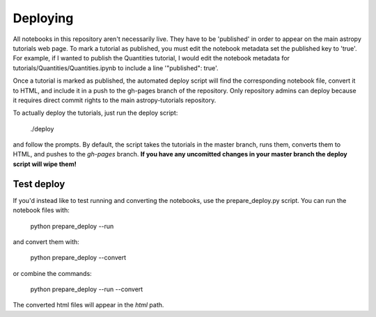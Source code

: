 Deploying
=========

All notebooks in this repository aren't necessarily live. They have to be 'published' in order to appear on the main astropy tutorials web page. To mark a tutorial as published, you must edit the notebook metadata set the published key to 'true'. For example, if I wanted to publish the Quantities tutorial, I would edit the notebook metadata for tutorials/Quantities/Quantities.ipynb to include a line '"published": true'.

Once a tutorial is marked as published, the automated deploy script will find the corresponding notebook file, convert it to HTML, and include it in a push to the gh-pages branch of the repository. Only repository admins can deploy because it requires direct commit rights to the main astropy-tutorials repository.

To actually deploy the tutorials, just run the deploy script:

    ./deploy

and follow the prompts. By default, the script takes the tutorials in the master branch, runs them, converts them to HTML, and pushes to the `gh-pages` branch. **If you have any uncomitted changes in your master branch the deploy script will wipe them!**

Test deploy
-----------

If you'd instead like to test running and converting the notebooks, use the prepare_deploy.py script. You can run the notebook files with:

    python prepare_deploy --run

and convert them with:

    python prepare_deploy --convert

or combine the commands:

    python prepare_deploy --run --convert

The converted html files will appear in the `html` path.